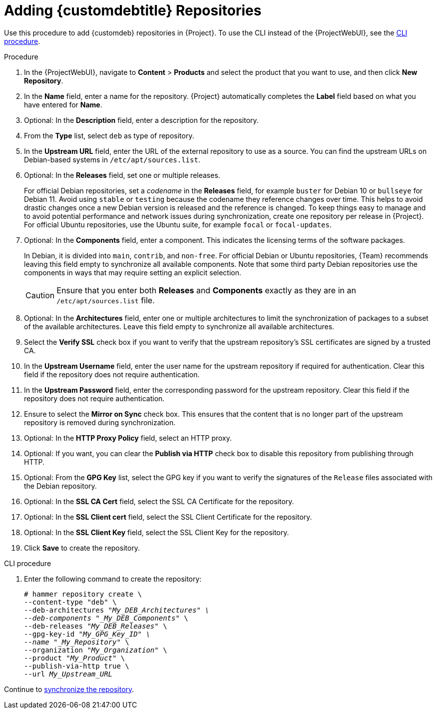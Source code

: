 [id="Adding_Custom_DEB_Repositories_{context}"]
= Adding {customdebtitle} Repositories

Use this procedure to add {customdeb} repositories in {Project}.
To use the CLI instead of the {ProjectWebUI}, see the xref:cli-adding-custom-deb-repositories[].

.Procedure
. In the {ProjectWebUI}, navigate to *Content* > *Products* and select the product that you want to use, and then click *New Repository*.
. In the *Name* field, enter a name for the repository.
{Project} automatically completes the *Label* field based on what you have entered for *Name*.
. Optional: In the *Description* field, enter a description for the repository.
. From the *Type* list, select `deb` as type of repository.
. In the *Upstream URL* field, enter the URL of the external repository to use as a source.
You can find the upstream URLs on Debian-based systems in `/etc/apt/sources.list`.
. Optional: In the *Releases* field, set one or multiple releases.
+
For official Debian repositories, set a _codename_ in the *Releases* field, for example `buster` for Debian 10 or `bullseye` for Debian 11.
Avoid using `stable` or `testing` because the codename they reference changes over time.
This helps to avoid drastic changes once a new Debian version is released and the reference is changed.
To keep things easy to manage and to avoid potential performance and network issues during synchronization, create one repository per release in {Project}.
For official Ubuntu repositories, use the Ubuntu suite, for example `focal` or `focal-updates`.
. Optional: In the *Components* field, enter a component.
This indicates the licensing terms of the software packages.
+
In Debian, it is divided into `main`, `contrib`, and `non-free`.
For official Debian or Ubuntu repositories, {Team} recommends leaving this field empty to synchronize all available components.
Note that some third party Debian repositories use the components in ways that may require setting an explicit selection.
+
[CAUTION]
====
Ensure that you enter both *Releases* and *Components* exactly as they are in an `/etc/apt/sources.list` file.
====
. Optional: In the *Architectures* field, enter one or multiple architectures to limit the synchronization of packages to a subset of the available architectures.
Leave this field empty to synchronize all available architectures.
ifdef::orcharhino[]
. Optional: In the *Errata URL* field, enter the URL of an errata service.
endif::[]
. Select the *Verify SSL* check box if you want to verify that the upstream repository's SSL certificates are signed by a trusted CA.
. In the *Upstream Username* field, enter the user name for the upstream repository if required for authentication.
Clear this field if the repository does not require authentication.
. In the *Upstream Password* field, enter the corresponding password for the upstream repository.
Clear this field if the repository does not require authentication.
. Ensure to select the *Mirror on Sync* check box.
This ensures that the content that is no longer part of the upstream repository is removed during synchronization.
. Optional: In the *HTTP Proxy Policy* field, select an HTTP proxy.
. Optional: If you want, you can clear the *Publish via HTTP* check box to disable this repository from publishing through HTTP.
. Optional: From the *GPG Key* list, select the GPG key if you want to verify the signatures of the `Release` files associated with the Debian repository.
. Optional: In the *SSL CA Cert* field, select the SSL CA Certificate for the repository.
. Optional: In the *SSL Client cert* field, select the SSL Client Certificate for the repository.
. Optional: In the *SSL Client Key* field, select the SSL Client Key for the repository.
. Click *Save* to create the repository.

[id="cli-adding-custom-deb-repositories"]
.CLI procedure
. Enter the following command to create the repository:
+
[options="nowrap" subs="+quotes"]
----
# hammer repository create \
--content-type "deb" \
--deb-architectures "_My_DEB_Architectures" \
--deb-components "_My_DEB_Components_" \
--deb-releases "_My_DEB_Releases_" \
--gpg-key-id "_My_GPG_Key_ID" \
--name "_My_Repository_" \
--organization "_My_Organization_" \
--product "_My_Product_" \
--publish-via-http true \
--url _My_Upstream_URL_
----

Continue to xref:Synchronizing_Repositories_{context}[synchronize the repository].

